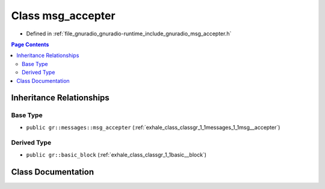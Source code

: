 .. _exhale_class_classgr_1_1msg__accepter:

Class msg_accepter
==================

- Defined in :ref:`file_gnuradio_gnuradio-runtime_include_gnuradio_msg_accepter.h`


.. contents:: Page Contents
   :local:
   :backlinks: none


Inheritance Relationships
-------------------------

Base Type
*********

- ``public gr::messages::msg_accepter`` (:ref:`exhale_class_classgr_1_1messages_1_1msg__accepter`)


Derived Type
************

- ``public gr::basic_block`` (:ref:`exhale_class_classgr_1_1basic__block`)


Class Documentation
-------------------


.. doxygenclass:: gr::msg_accepter
   :project: gnuradio
   :members:
   :protected-members:
   :undoc-members: